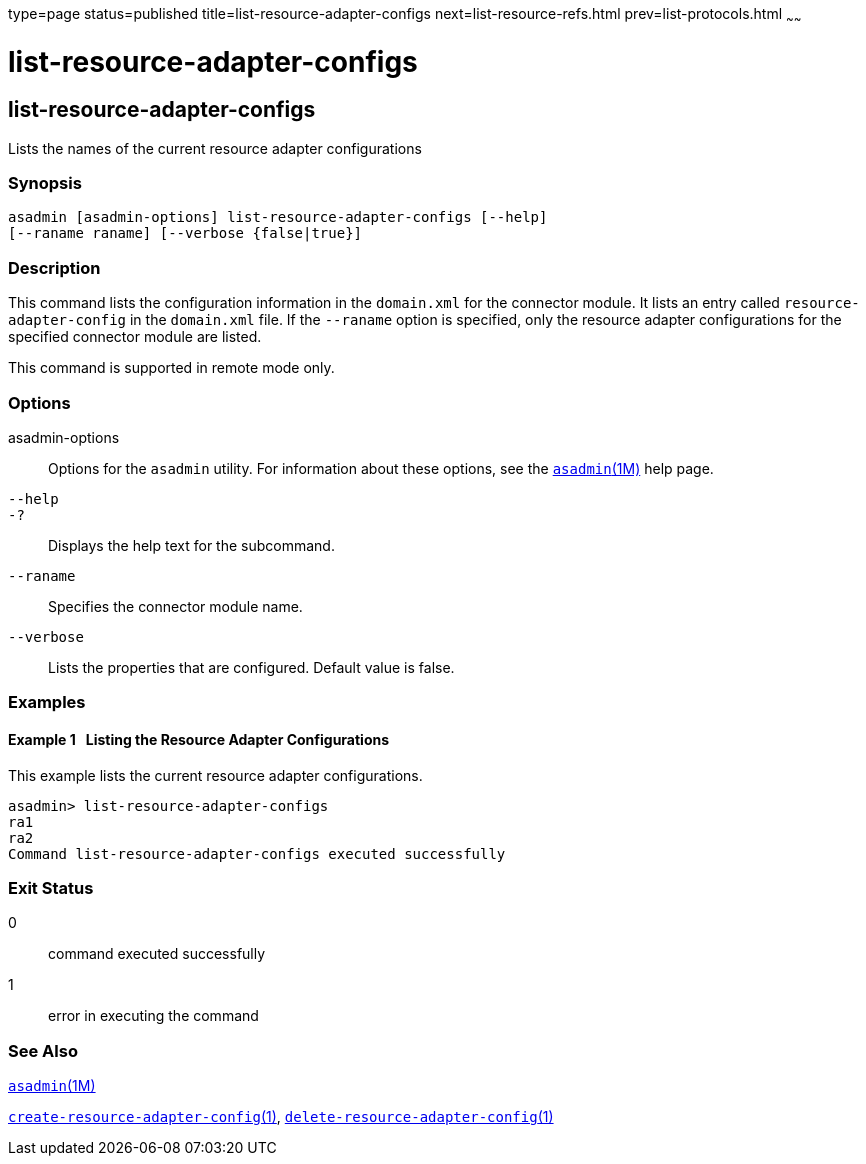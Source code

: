 type=page
status=published
title=list-resource-adapter-configs
next=list-resource-refs.html
prev=list-protocols.html
~~~~~~

= list-resource-adapter-configs

[[list-resource-adapter-configs]]

== list-resource-adapter-configs

Lists the names of the current resource adapter configurations

=== Synopsis

[source]
----
asadmin [asadmin-options] list-resource-adapter-configs [--help]
[--raname raname] [--verbose {false|true}]
----

=== Description

This command lists the configuration information in the `domain.xml` for
the connector module. It lists an entry called `resource-adapter-config`
in the `domain.xml` file. If the `--raname` option is specified, only
the resource adapter configurations for the specified connector module
are listed.

This command is supported in remote mode only.

=== Options

asadmin-options::
  Options for the `asadmin` utility. For information about these
  options, see the xref:asadmin.adoc#asadmin[`asadmin`(1M)] help page.
`--help`::
`-?`::
  Displays the help text for the subcommand.
`--raname`::
  Specifies the connector module name.
`--verbose`::
  Lists the properties that are configured. Default value is false.

=== Examples

[[sthref1776]]

==== Example 1   Listing the Resource Adapter Configurations

This example lists the current resource adapter configurations.

[source]
----
asadmin> list-resource-adapter-configs
ra1
ra2
Command list-resource-adapter-configs executed successfully
----

=== Exit Status

0::
  command executed successfully
1::
  error in executing the command

=== See Also

xref:asadmin.adoc#asadmin[`asadmin`(1M)]

xref:create-resource-adapter-config.adoc#create-resource-adapter-config[`create-resource-adapter-config`(1)],
xref:delete-resource-adapter-config.adoc#delete-resource-adapter-config[`delete-resource-adapter-config`(1)]


